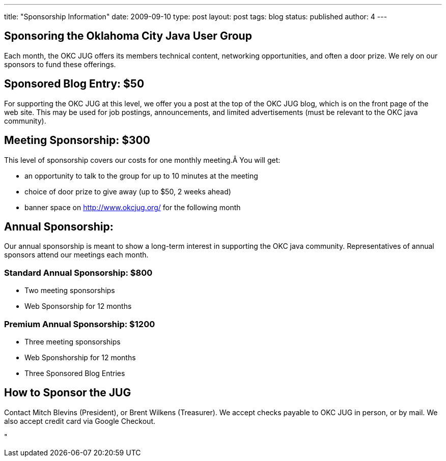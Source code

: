---
title: "Sponsorship Information"
date: 2009-09-10
type: post
layout: post
tags: blog
status: published
author: 4
---

== Sponsoring the Oklahoma City Java User Group

Each month, the OKC JUG offers
its members technical content,
networking
opportunities, and often a door
prize.  We rely on our sponsors to fund these offerings.

== Sponsored Blog Entry: $50

For supporting the OKC JUG at this level, we offer you a post at the top
of the OKC JUG blog, which is on the front page of the web site.  This
may be used for job postings, announcements, and limited advertisements
(must be relevant to the OKC java community).

== Meeting Sponsorship: $300

This level of sponsorship covers our costs for one monthly meeting.Â
You will get:

* an opportunity to talk to the group for up to 10 minutes at the
meeting
* choice of door prize to give away (up to $50, 2 weeks ahead)
* banner space on http://www.okcjug.org/ for the following month

== Annual Sponsorship:

Our annual sponsorship is meant to show a long-term interest in
supporting the OKC java community.  Representatives of annual sponsors
attend our meetings each month.

=== Standard Annual Sponsorship: $800

* Two meeting sponsorships
* Web Sponsorship for 12 months

=== Premium Annual Sponsorship: $1200

* Three meeting sponsorships
* Web Sponshorship for 12 months
* Three Sponsored Blog Entries

== How to Sponsor the JUG

Contact Mitch Blevins (President), or Brent Wilkens (Treasurer).  We
accept checks payable to OKC JUG in person, or by mail.  We also accept
credit card via Google Checkout.

"
